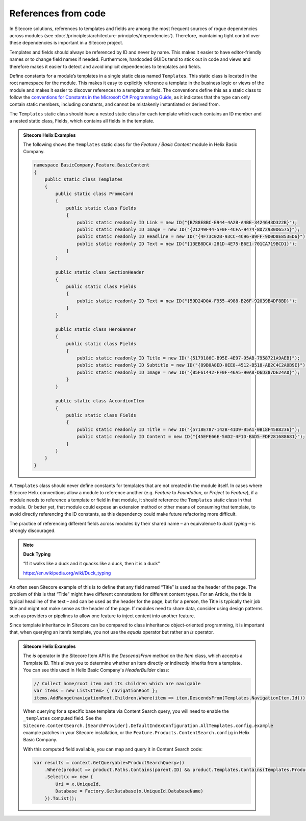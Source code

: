 References from code
~~~~~~~~~~~~~~~~~~~~

In Sitecore solutions, references to templates and fields are among the
most frequent sources of rogue dependencies across modules (see :doc:`/principles/architecture-principles/dependencies`).
Therefore, maintaining tight control over these dependencies is
important in a Sitecore project.

Templates and fields should always be referenced by ID and never by
name. This makes it easier to have editor-friendly names or to change
field names if needed. Furthermore, hardcoded GUIDs tend to stick out in
code and views and therefore makes it easier to detect and avoid
implicit dependencies to templates and fields.

Define constants for a module’s templates in a single static class named
``Templates``. This static class is located in the root namespace for the module.
This makes it easy to explicitly reference a template in the business
logic or views of the module and makes it easier to discover references to a template
or field. The conventions define this as a static class to follow the
`conventions for Constants in the Microsoft C# Programming Guide <https://docs.microsoft.com/en-us/dotnet/csharp/programming-guide/classes-and-structs/how-to-define-constants>`__, as it indicates that the type
can only contain static members, including constants, and cannot be mistakenly instantiated or derived from.

The ``Templates`` static class should have a nested static class for each template
which each contains an ID member and a nested static class, Fields, which
contains all fields in the template.

.. admonition:: Sitecore Helix Examples

    The following shows the ``Templates`` static class for the *Feature / Basic Content* module in Helix Basic Company.

    .. code-block:: c#

        namespace BasicCompany.Feature.BasicContent
        {
            public static class Templates
            {
                public static class PromoCard
                {
                    public static class Fields
                    {
                        public static readonly ID Link = new ID("{B788E8BC-E944-4A2B-A4BE-3424643D322B}");
                        public static readonly ID Image = new ID("{21249F44-5F0F-4CFA-9474-8D72930D6575}");
                        public static readonly ID Headline = new ID("{4F73C02B-93CC-4C96-B9FF-9D0D8E853ED6}");
                        public static readonly ID Text = new ID("{13EB8DCA-281D-4E75-B6E1-701CA719BCD1}");
                    }
                }

                public static class SectionHeader
                {
                    public static class Fields
                    {
                        public static readonly ID Text = new ID("{59D24D0A-F955-4988-B26F-92039B4DF8BD}");
                    }
                }

                public static class HeroBanner
                {
                    public static class Fields
                    {
                        public static readonly ID Title = new ID("{5179186C-B95E-4E97-95AB-7958721A9AEB}");
                        public static readonly ID Subtitle = new ID("{89B0A8ED-0EE8-4512-B518-AB2C4C2A0B9E}");
                        public static readonly ID Image = new ID("{B5F61442-FF0F-46A5-90A8-D6D387DE24A0}");
                    }
                }

                public static class AccordionItem
                {
                    public static class Fields
                    {
                        public static readonly ID Title = new ID("{5718E787-142B-41D9-B5A1-0B18F45B8236}");
                        public static readonly ID Content = new ID("{45EFE66E-5AD2-4F1D-BAD5-FDF281688681}");
                    }
                }
            }
        }


A ``Templates`` class should never define constants for templates that are
not created in the module itself. In cases where Sitecore Helix conventions
allow a module to reference another (e.g. *Feature* to *Foundation*, or *Project*
to *Feature*), if a module needs to reference a template or field in that module,
it should reference the ``Templates`` static class in that module. Or better yet, that
module could expose an extension method or other means of consuming that template,
to avoid directly referencing the ID constants, as this dependency could make future
refactoring more difficult.

The practice of referencing different fields across modules by their
shared name – an equivalence to *duck typing* – is strongly discouraged.

.. note::
    
    **Duck Typing**

    “If it walks like a duck and it quacks like a duck, then it is a duck”

    https://en.wikipedia.org/wiki/Duck_typing

An often seen Sitecore example of this is to define that any field named
“Title” is used as the header of the page. The problem of this is that
“Title” might have different connotations for different content types.
For an Article, the title is typical headline of the text – and can be
used as the header for the page, but for a person, the Title is
typically their job title and might not make sense as the header of the
page. If modules need to share data, consider using design patterns such
as providers or pipelines to allow one feature to inject content into
another feature.

Since template inheritance in Sitecore can be compared to class
inheritance object-oriented programming, it is important that, when
querying an item’s template, you not use the *equals* operator but
rather an *is* operator.

.. admonition:: Sitecore Helix Examples

    The *is* operator in the Sitecore Item API is the `DescendsFrom`
    method on the `Item` class, which accepts a Template ID. This allows
    you to determine whether an item directly or indirectly inherits from a
    template. You can see this used in Helix Basic Company's `HeaderBuilder`
    class:

    .. code-block:: c#

            // Collect home/root item and its children which are navigable
            var items = new List<Item> { navigationRoot };
            items.AddRange(navigationRoot.Children.Where(item => item.DescendsFrom(Templates.NavigationItem.Id)));

    When querying for a specific base template via Content Search query, you
    will need to enable the ``_templates`` computed field. See the
    ``Sitecore.ContentSearch.[SearchProvider].DefaultIndexConfiguration.AllTemplates.config.example``
    example patches in your Sitecore installation, or the ``Feature.Products.ContentSearch.config``
    in Helix Basic Company.

    With this computed field available, you can map and query it in Content Search code:

    .. code-block:: c#

        var results = context.GetQueryable<ProductSearchQuery>()
            .Where(product => product.Paths.Contains(parent.ID) && product.Templates.Contains(Templates.Product.Id))
            .Select(x => new {
                Uri = x.UniqueId,
                Database = Factory.GetDatabase(x.UniqueId.DatabaseName)
            }).ToList();
